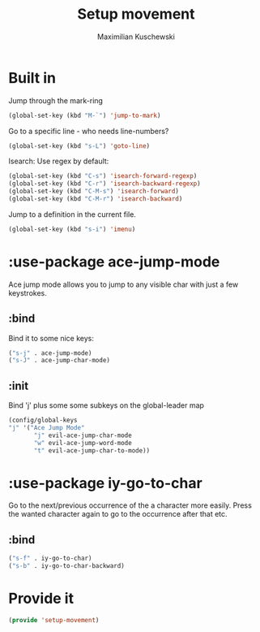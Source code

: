#+TITLE: Setup movement
#+DESCRIPTION: Setup some packages/keybindings that are awesome for moving around
#+AUTHOR: Maximilian Kuschewski
#+PROPERTY: my-file-type emacs-config-package

* Built in
Jump through the mark-ring
#+begin_src emacs-lisp
(global-set-key (kbd "M-`") 'jump-to-mark)
#+end_src

Go to a specific line - who needs line-numbers?
#+begin_src emacs-lisp
(global-set-key (kbd "s-L") 'goto-line)
#+end_src

Isearch: Use regex by default:
#+begin_src emacs-lisp
(global-set-key (kbd "C-s") 'isearch-forward-regexp)
(global-set-key (kbd "C-r") 'isearch-backward-regexp)
(global-set-key (kbd "C-M-s") 'isearch-forward)
(global-set-key (kbd "C-M-r") 'isearch-backward)
#+end_src

Jump to a definition in the current file.
#+begin_src emacs-lisp
(global-set-key (kbd "s-i") 'imenu)
#+end_src

* :use-package ace-jump-mode
Ace jump mode allows you to jump to any visible char with just a few keystrokes.
** :bind
Bind it to some nice keys:
#+begin_src emacs-lisp
("s-j" . ace-jump-mode)
("s-J" . ace-jump-char-mode)
#+end_src
** :init
Bind 'j' plus some some subkeys on the global-leader map
#+begin_src emacs-lisp
(config/global-keys
"j" '("Ace Jump Mode"
       "j" evil-ace-jump-char-mode
       "w" evil-ace-jump-word-mode
       "t" evil-ace-jump-char-to-mode))
#+end_src
* :use-package iy-go-to-char
Go to the next/previous occurrence of the a character more easily.
Press the wanted character again to go to the occurrence after that etc.
** :bind
#+begin_src emacs-lisp
("s-f" . iy-go-to-char)
("s-b" . iy-go-to-char-backward)
#+end_src
* Provide it
#+begin_src emacs-lisp
(provide 'setup-movement)
#+end_src
